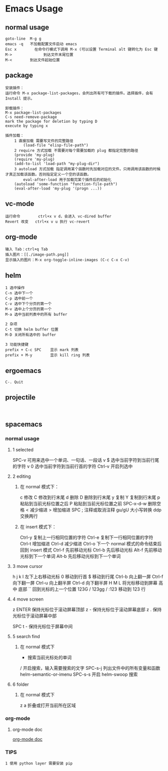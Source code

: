 * Emacs Usage
** normal usage
#+BEGIN_EXAMPLE
goto-line  M-g g
emacs -q   不加载配置文件启动 emacs
Esc x  		 在命令行模式下调用 M-x (可以设置 Terminal alt 键转化为 Esc 键
M->				 到达文件末尾位置
M-<        到达文件起始位置
#+END_EXAMPLE

** package
#+begin_EXAMPLE
安装插件：
运行命令 M-x package-list-packages，会列出所有可下载的插件。选择插件，会有 Install 提示。

卸载插件：
M-x package-list-packages
C-s need-remove-package
mark the package for deletion by typing D
execute by typing x

插件加载：
	1 直接加载 需要写文件的完整路径
		(load-file "elisp-file-path")
	2 require 方式加载 不需要对每个需要加载的 plug 都指定完整的路径
  	(provide 'my-plug)
  	(require 'my-plug)
    (add-to-list 'load-path "my-plug-dir")
	3 autoload 方式加载 指定调用某个函数时先加载对应的文件。只用调用该函数的时候才真正加载该函数。否则指定定义一个空的该函数。
		eval-after-load 用于加载完某个插件后的初始化
  	(autoload 'some-function "function-file-path")
    (eval-after-load 'my-plug '(progn ...))
#+end_EXAMPLE

** vc-mode
#+BEGIN_EXAMPLE
运行命令     	ctrl+x v d，会进入 vc-dired buffer
Revert 改变	ctrl+x v u 执行 vc-revert
#+END_EXAMPLE

** org-mode
#+BEGIN_EXAMPLE
输入 Tab：ctrl+q Tab
插入图片：[[./image-path.png]]
显示插入的图片：M-x org-toggle-inline-images (C-c C-x C-v)
#+END_EXAMPLE

** helm
#+BEGIN_EXAMPLE
1 选中操作
C-n 选中下一个
C-p 选中前一个
C-v 选中下个分页的第一个
M-v 选中上个分页的第一个
M-a 选中当前列表中的所有 buffer

2 杂项
C-t 切换 helm buffer 位置
M-D 关闭所有选中的 buffer

3 功能快捷键
prefix + C-c SPC	显示 mark 列表
prefix + M-y		显示 kill ring 列表
#+END_EXAMPLE

** ergoemacs
#+BEGIN_EXAMPLE
C-. Quit
#+END_EXAMPLE
** projectile
#+BEGIN_EXAMPLE

#+END_EXAMPLE
** spacemacs
*** normal usage
**** 1 selected
  SPC-v 可用来选中一个单词、一句话、一段话
    v $   选中当前字符到当前行尾的字符
    v 0   选中当前字符到当前行首的字符
  Ctrl-v 开启列选中
**** 2 editing
***** 在 normal 模式下：
    c 修改
    C 修改到行末尾
    d 删除
    D 删除到行末尾
    y 复制
    Y 复制到行末尾
    p 粘贴到当前光标位置之后
    P 粘贴到当前光标位置之前
    SPC-x-d-w 删除空格
    < 减少缩进
    > 增加缩进
    SPC ;  注释或取消注释
    gu/gU  大小写转换
    ddp		 交换两行	
***** 在 insert 模式下：
    Ctrl-y 复制上一行相同位置的字符
    Ctrl-e 复制下一行相同位置的字符
    Ctrl-t 增加缩进
    Ctrl-d 减少缩进
    Ctrl-o 下一个 normal 模式的命令结束后回到 insert 模式
    Ctrl-f 先前移动光标
    Ctrl-b 先后移动光标
    Alt-f  先前移动光标到下一个单词
    Alt-b	 先后移动光标到下一个单词
**** 3 move cursor
    h j k l 左下上右移动光标
    0       移动到行首
    $				移动到行尾
    Ctrl-b  向上翻一屏
    Ctrl-f  向下翻一屏
    Ctrl-u  向上翻半屏
    Ctrl-d  向下翻半屏
    H M L   将光标移动到屏幕 高 中 底部
    ``      回到光标的上一个位置
    123G / 123gg / :123 
    				移动到 123 行 
**** 4 move screen
    z ENTER 保持光标位于滚动屏幕顶部
    z -     保持光标位于滚动屏幕底部
    z .     保持光标位于滚动屏幕中部

    SPC t - 保持光标位于屏幕中间
**** 5 search find
***** 在 normal 模式下
    * 						搜索当前光标处的单词
    / 						开启搜索，输入需要搜索的文字
    SPC-s-j				列出文件中的所有变量和函数  helm-semantic-or-imenu
		SPC-s-s				开启 helm-swoop 搜索
**** 6 folder
***** 在 normal 模式下
  	z a 					折叠或打开当前所在区域
*** org-mode
**** org-mode doc
[[file:~/.emacs.d/layers/org/README.org][org-mode doc]]
*** TIPS
#+BEGIN_EXAMPLE
1 使用 python layer 需要安装 pip
#+END_EXAMPLE
